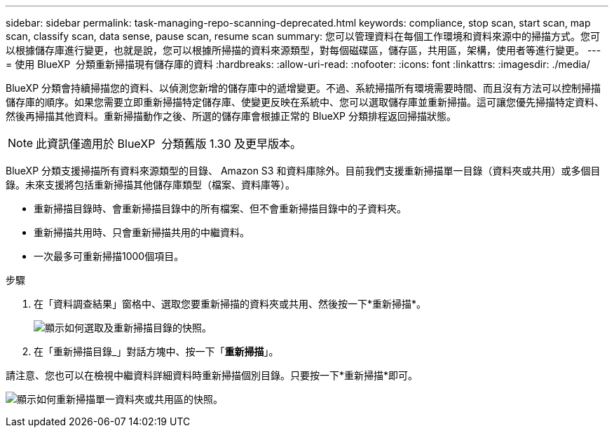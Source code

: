 ---
sidebar: sidebar 
permalink: task-managing-repo-scanning-deprecated.html 
keywords: compliance, stop scan, start scan, map scan, classify scan, data sense, pause scan, resume scan 
summary: 您可以管理資料在每個工作環境和資料來源中的掃描方式。您可以根據儲存庫進行變更，也就是說，您可以根據所掃描的資料來源類型，對每個磁碟區，儲存區，共用區，架構，使用者等進行變更。 
---
= 使用 BlueXP  分類重新掃描現有儲存庫的資料
:hardbreaks:
:allow-uri-read: 
:nofooter: 
:icons: font
:linkattrs: 
:imagesdir: ./media/


[role="lead"]
BlueXP 分類會持續掃描您的資料、以偵測您新增的儲存庫中的遞增變更。不過、系統掃描所有環境需要時間、而且沒有方法可以控制掃描儲存庫的順序。如果您需要立即重新掃描特定儲存庫、使變更反映在系統中、您可以選取儲存庫並重新掃描。這可讓您優先掃描特定資料、然後再掃描其他資料。重新掃描動作之後、所選的儲存庫會根據正常的 BlueXP 分類排程返回掃描狀態。


NOTE: 此資訊僅適用於 BlueXP  分類舊版 1.30 及更早版本。

BlueXP 分類支援掃描所有資料來源類型的目錄、 Amazon S3 和資料庫除外。目前我們支援重新掃描單一目錄（資料夾或共用）或多個目錄。未來支援將包括重新掃描其他儲存庫類型（檔案、資料庫等）。

* 重新掃描目錄時、會重新掃描目錄中的所有檔案、但不會重新掃描目錄中的子資料夾。
* 重新掃描共用時、只會重新掃描共用的中繼資料。
* 一次最多可重新掃描1000個項目。


.步驟
. 在「資料調查結果」窗格中、選取您要重新掃描的資料夾或共用、然後按一下*重新掃描*。
+
image:screenshot_compliance_rescan_directory.png["顯示如何選取及重新掃描目錄的快照。"]

. 在「重新掃描目錄_」對話方塊中、按一下「*重新掃描*」。


請注意、您也可以在檢視中繼資料詳細資料時重新掃描個別目錄。只要按一下*重新掃描*即可。

image:screenshot_compliance_rescan_single_file.png["顯示如何重新掃描單一資料夾或共用區的快照。"]
